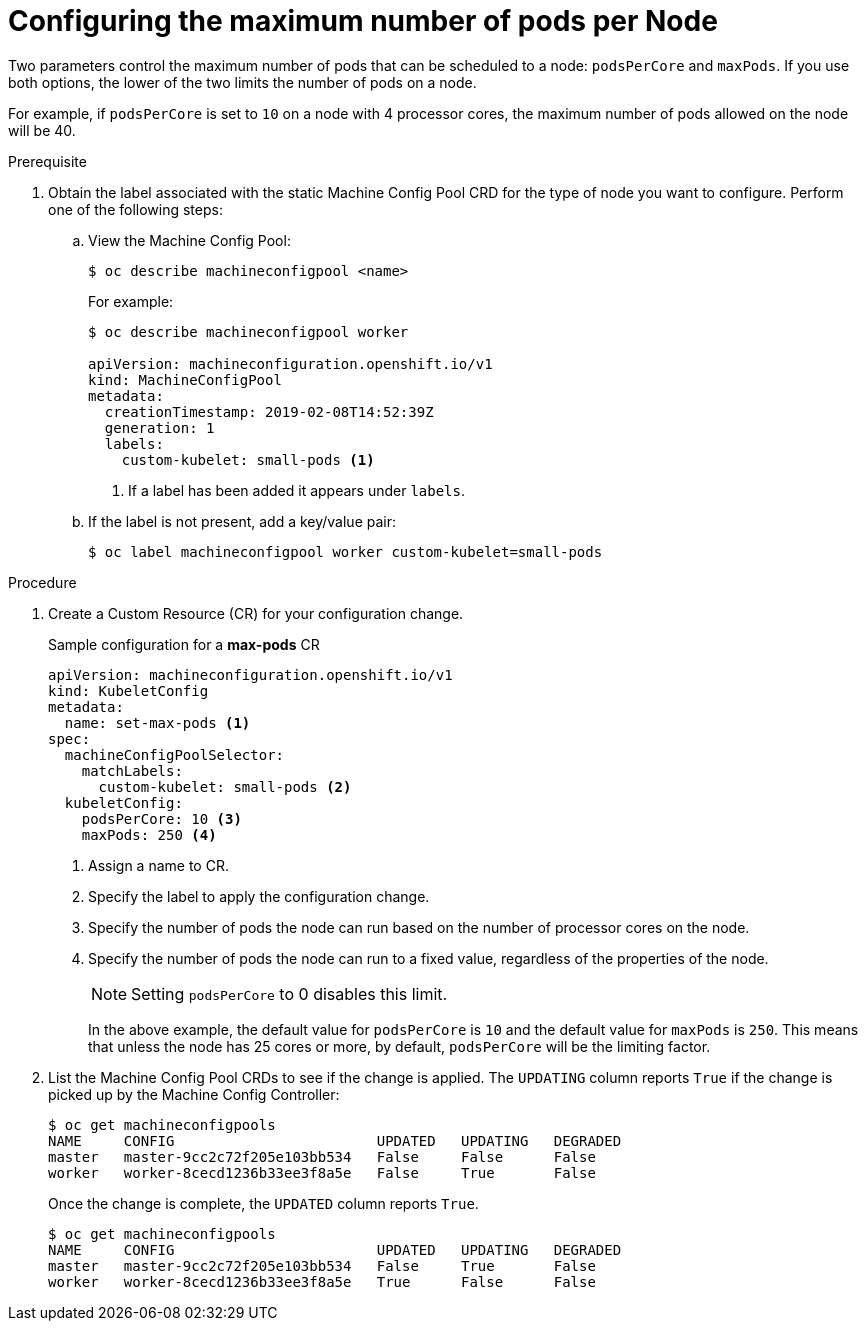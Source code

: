 // Module included in the following assemblies:
//
// * nodes/nodes-nodes-managing-max-pods.adoc

[id="nodes-nodes-managing-max-pods-about_{context}"]
= Configuring the maximum number of pods per Node

////
The following section is included in the Scaling and Performance Guide.
////

Two parameters control the maximum number of pods that can be scheduled to a node: `podsPerCore` and `maxPods`. If you use both options,
the lower of the two limits the number of pods on a node.

For example, if `podsPerCore` is set to `10` on a node with 4 processor cores, the maximum number of pods allowed on the node will be 40.

.Prerequisite

. Obtain the label associated with the static Machine Config Pool CRD for the type of node you want to configure.
Perform one of the following steps:

.. View the Machine Config Pool:
+
----
$ oc describe machineconfigpool <name>
----
+
For example:
+
----
$ oc describe machineconfigpool worker

apiVersion: machineconfiguration.openshift.io/v1
kind: MachineConfigPool
metadata:
  creationTimestamp: 2019-02-08T14:52:39Z
  generation: 1
  labels:
    custom-kubelet: small-pods <1>
----
<1> If a label has been added it appears under `labels`.

.. If the label is not present, add a key/value pair:
+
----
$ oc label machineconfigpool worker custom-kubelet=small-pods
----

.Procedure

. Create a Custom Resource (CR) for your configuration change.
+
.Sample configuration for a *max-pods* CR
----
apiVersion: machineconfiguration.openshift.io/v1
kind: KubeletConfig
metadata:
  name: set-max-pods <1>
spec:
  machineConfigPoolSelector:
    matchLabels:
      custom-kubelet: small-pods <2>
  kubeletConfig:
    podsPerCore: 10 <3>
    maxPods: 250 <4>
----
<1> Assign a name to CR.
<2> Specify the label to apply the configuration change.
<3> Specify the number of pods the node can run based on the number of
processor cores on the node.
<4> Specify the number of pods the node can run to a fixed value, regardless
of the properties of the node.
+
[NOTE]
====
Setting `podsPerCore` to 0 disables this limit.
====
+
In the above example, the default value for `podsPerCore` is `10` and the
default value for `maxPods` is `250`. This means that unless the node has 25
cores or more, by default, `podsPerCore` will be the limiting factor.

. List the Machine Config Pool CRDs to see if the change is applied. The `UPDATING` column reports `True` if the change is picked up by the Machine Config Controller:
+
----
$ oc get machineconfigpools
NAME     CONFIG                        UPDATED   UPDATING   DEGRADED
master   master-9cc2c72f205e103bb534   False     False      False
worker   worker-8cecd1236b33ee3f8a5e   False     True       False
----
+
Once the change is complete, the `UPDATED` column reports `True`.
+
----
$ oc get machineconfigpools
NAME     CONFIG                        UPDATED   UPDATING   DEGRADED
master   master-9cc2c72f205e103bb534   False     True       False
worker   worker-8cecd1236b33ee3f8a5e   True      False      False
----
